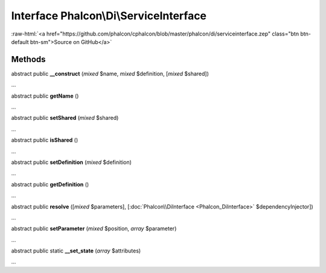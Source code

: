 Interface **Phalcon\\Di\\ServiceInterface**
===========================================

.. role:: raw-html(raw)
   :format: html

:raw-html:`<a href="https://github.com/phalcon/cphalcon/blob/master/phalcon/di/serviceinterface.zep" class="btn btn-default btn-sm">Source on GitHub</a>`

Methods
-------

abstract public  **__construct** (*mixed* $name, *mixed* $definition, [*mixed* $shared])

...


abstract public  **getName** ()

...


abstract public  **setShared** (*mixed* $shared)

...


abstract public  **isShared** ()

...


abstract public  **setDefinition** (*mixed* $definition)

...


abstract public  **getDefinition** ()

...


abstract public  **resolve** ([*mixed* $parameters], [:doc:`Phalcon\\DiInterface <Phalcon_DiInterface>` $dependencyInjector])

...


abstract public  **setParameter** (*mixed* $position, *array* $parameter)

...


abstract public static  **__set_state** (*array* $attributes)

...



